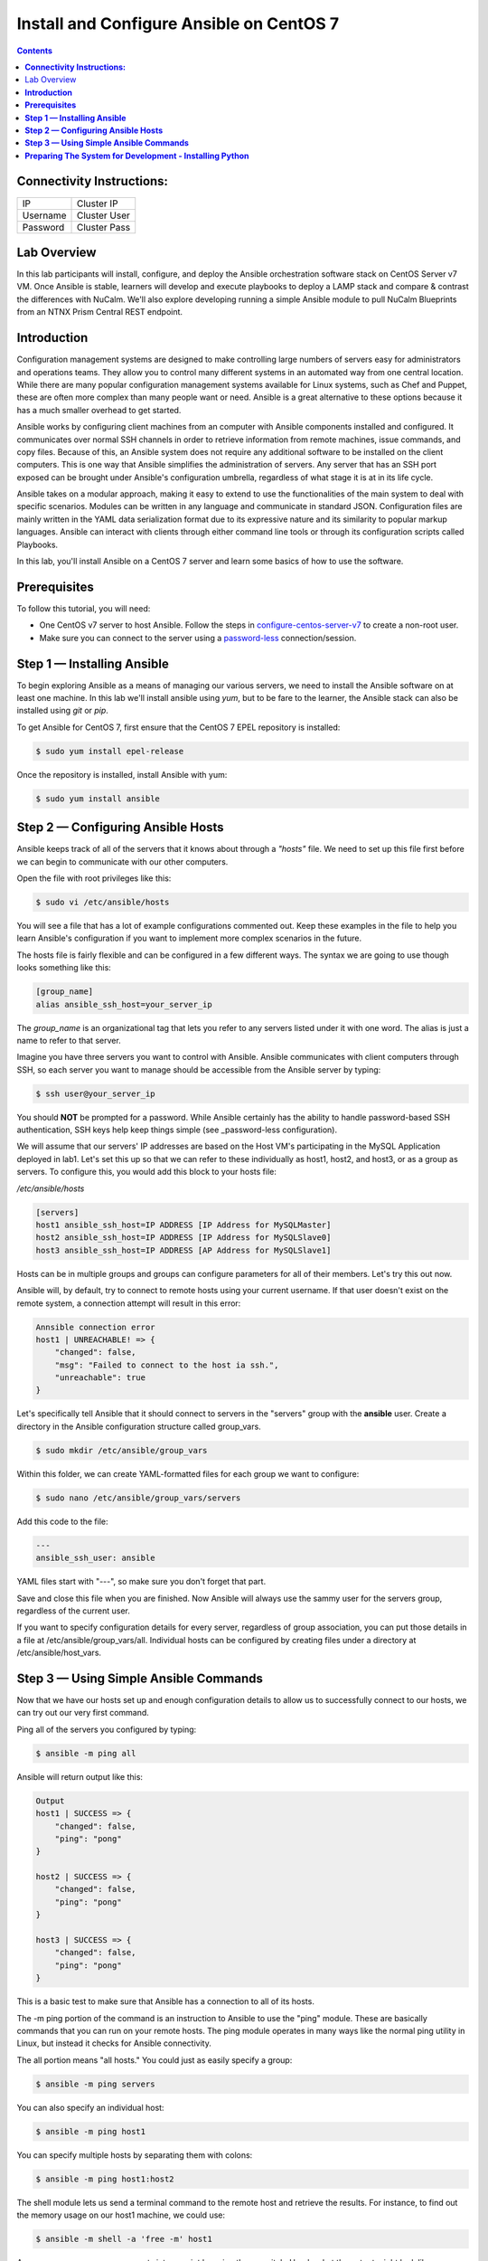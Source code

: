 *********************************************
**Install and Configure Ansible on CentOS 7**
*********************************************

.. contents::


**Connectivity Instructions:**
******************************

+------------+--------------------------------------------------------+
| IP         |                                           Cluster IP   |
+------------+--------------------------------------------------------+
| Username   |                                           Cluster User |
+------------+--------------------------------------------------------+
| Password   |                                           Cluster Pass | 
+------------+--------------------------------------------------------+

Lab Overview
************

In this lab participants will install, configure, and deploy the Ansible orchestration software stack on CentOS Server v7 VM.  Once Ansible is stable, learners will develop and execute playbooks to deploy a LAMP stack and compare & contrast the differences with NuCalm.  We'll also explore developing running a simple Ansible module to pull NuCalm Blueprints from an NTNX Prism Central REST endpoint.

**Introduction**
****************

Configuration management systems are designed to make controlling large numbers of servers easy for administrators and operations teams. They allow you to control many different systems in an automated way from one central location. While there are many popular configuration management systems available for Linux systems, such as Chef and Puppet, these are often more complex than many people want or need. Ansible is a great alternative to these options because it has a much smaller overhead to get started.

Ansible works by configuring client machines from an computer with Ansible components installed and configured. It communicates over normal SSH channels in order to retrieve information from remote machines, issue commands, and copy files. Because of this, an Ansible system does not require any additional software to be installed on the client computers. This is one way that Ansible simplifies the administration of servers. Any server that has an SSH port exposed can be brought under Ansible's configuration umbrella, regardless of what stage it is at in its life cycle.

Ansible takes on a modular approach, making it easy to extend to use the functionalities of the main system to deal with specific scenarios. Modules can be written in any language and communicate in standard JSON. Configuration files are mainly written in the YAML data serialization format due to its expressive nature and its similarity to popular markup languages. Ansible can interact with clients through either command line tools or through its configuration scripts called Playbooks.

In this lab, you'll install Ansible on a CentOS 7 server and learn some basics of how to use the software.

**Prerequisites**
*****************

To follow this tutorial, you will need:

- One CentOS v7 server to host Ansible. Follow the steps in configure-centos-server-v7_ to create a non-root user.
- Make sure you can connect to the server using a password-less_ connection/session.

**Step 1 — Installing Ansible**
*******************************

To begin exploring Ansible as a means of managing our various servers, we need to install the Ansible software on at least one machine.  In this lab we'll install ansible using *yum*, but to be fare to the learner, the Ansible stack can also be installed using *git* or *pip*.

To get Ansible for CentOS 7, first ensure that the CentOS 7 EPEL repository is installed:

.. code-block:: bash

  $ sudo yum install epel-release
  
Once the repository is installed, install Ansible with yum:
 
.. code-block:: bash

  $ sudo yum install ansible
  

**Step 2 — Configuring Ansible Hosts**
**************************************

Ansible keeps track of all of the servers that it knows about through a *"hosts"* file. We need to set up this file first before we can begin to communicate with our other computers.

Open the file with root privileges like this:

.. code-block:: bash

  $ sudo vi /etc/ansible/hosts
  
You will see a file that has a lot of example configurations commented out. Keep these examples in the file to help you learn Ansible's configuration if you want to implement more complex scenarios in the future.

The hosts file is fairly flexible and can be configured in a few different ways. The syntax we are going to use though looks something like this:

.. code-block:: bash

  [group_name]
  alias ansible_ssh_host=your_server_ip
  

The *group_name* is an organizational tag that lets you refer to any servers listed under it with one word. The alias is just a name to refer to that server.

Imagine you have three servers you want to control with Ansible. Ansible communicates with client computers through SSH, so each server you want to manage should be accessible from the Ansible server by typing:

.. code-block:: bash

  $ ssh user@your_server_ip

You should **NOT** be prompted for a password. While Ansible certainly has the ability to handle password-based SSH authentication, SSH keys help keep things simple (see _password-less configuration).

We will assume that our servers' IP addresses are based on the Host VM's participating in the MySQL Application deployed in lab1. Let's set this up so that we can refer to these individually as host1, host2, and host3, or as a group as servers. To configure this, you would add this block to your hosts file:

*/etc/ansible/hosts*

.. code-block:: bash

  [servers]
  host1 ansible_ssh_host=IP ADDRESS [IP Address for MySQLMaster]
  host2 ansible_ssh_host=IP ADDRESS [IP Address for MySQLSlave0]
  host3 ansible_ssh_host=IP ADDRESS [AP Address for MySQLSlave1]

Hosts can be in multiple groups and groups can configure parameters for all of their members. Let's try this out now.

Ansible will, by default, try to connect to remote hosts using your current username. If that user doesn't exist on the remote system, a connection attempt will result in this error:

.. code-block:: bash

  Annsible connection error
  host1 | UNREACHABLE! => {
      "changed": false,
      "msg": "Failed to connect to the host ia ssh.",
      "unreachable": true
  }
  
Let's specifically tell Ansible that it should connect to servers in the "servers" group with the **ansible** user. Create a directory in the Ansible configuration structure called group_vars.

.. code-block:: bash

  $ sudo mkdir /etc/ansible/group_vars

Within this folder, we can create YAML-formatted files for each group we want to configure:

.. code-block:: bash

  $ sudo nano /etc/ansible/group_vars/servers

Add this code to the file:

.. code-block:: bash

  ---
  ansible_ssh_user: ansible

YAML files start with "---", so make sure you don't forget that part.

Save and close this file when you are finished. Now Ansible will always use the sammy user for the servers group, regardless of the current user.

If you want to specify configuration details for every server, regardless of group association, you can put those details in a file at /etc/ansible/group_vars/all. Individual hosts can be configured by creating files under a directory at /etc/ansible/host_vars.

**Step 3 — Using Simple Ansible Commands**
******************************************

Now that we have our hosts set up and enough configuration details to allow us to successfully connect to our hosts, we can try out our very first command.

Ping all of the servers you configured by typing:

.. code-block:: bash

  $ ansible -m ping all

Ansible will return output like this:

.. code-block:: bash

  Output
  host1 | SUCCESS => {
      "changed": false,
      "ping": "pong"
  }
  
  host2 | SUCCESS => {
      "changed": false,
      "ping": "pong"
  }
  
  host3 | SUCCESS => {
      "changed": false,
      "ping": "pong"
  }

This is a basic test to make sure that Ansible has a connection to all of its hosts.

The -m ping portion of the command is an instruction to Ansible to use the "ping" module. These are basically commands that you can run on your remote hosts. The ping module operates in many ways like the normal ping utility in Linux, but instead it checks for Ansible connectivity.

The all portion means "all hosts." You could just as easily specify a group:

.. code-block:: bash

  $ ansible -m ping servers
  
You can also specify an individual host:

.. code-block:: bash

  $ ansible -m ping host1

You can specify multiple hosts by separating them with colons:

.. code-block:: bash

  $ ansible -m ping host1:host2
  
The shell module lets us send a terminal command to the remote host and retrieve the results. For instance, to find out the memory usage on our host1 machine, we could use:

.. code-block:: bash

  $ ansible -m shell -a 'free -m' host1

As you can see, you pass arguments into a script by using the -a switch. Here's what the output might look like:

.. code-block:: bash

  Output
  host1 | SUCCESS | rc=0 >>
              total        used        free      shared  buff/cache   available
  Mem:         3765         295        1712          16        1757        3181
  Swap:        1023           0        1023



By now, you should have your Ansible server configured to communicate with the servers that you would like to control. You can verify that Ansible can communicate with each host you know how to use the ansible command to execute simple tasks remotely.

Although this is useful, we have not covered the most powerful feature of Ansible in this lab: **Playbooks.** You have configured a great foundation for working with your servers through Ansible, so your next step is to learn how to use Playbooks to do the heavy lifting for you. 

**Preparing The System for Development - Installing Python**
************************************************************

Like many other applications you will encounter, installation of Python on CentOS consists of a few (simple) stages, starting with updating the system and followed by actually getting Python for any desired version and proceeding with the set up process.

Remember: You can see all available releases of Python by checking out the Releases page. Using the instructions here, you should be able to install any or all of them.

**Note:** This guide should be valid for CentOS version 7 as well as 6.x and 5.x.

**Updating The Default CentOS Applications**

Before we begin with the installation, let's make sure to update the default system applications to have the latest versions available.

Run the following command to update the system applications:

.. code-block:: bash

  $ yum -y update

**Preparing The System for Development Installations**

CentOS distributions are lean - perhaps, a little too lean - meaning they do not come with many of the popular applications and tools that you are likely to need.

This is an intentional design choice. For our installations, however, we are going to need some libraries and tools (i.e. development [related] tools) not shipped by default. Therefore, we need to get them downloaded and installed before we continue.

There are two ways of getting the development tools on your system using the package manager yum:

Option #1 (not recommended) consists of downloading these tools (e.g. make, gcc etc.) one-by-one. It is followed by trying to develop something and highly-likely running into errors midway through - because you will have forgotten another package so you will switch back to downloading.

The recommended and sane way of doing this is following Option #2: simply downloading a bunch of tools by a single command with yum software groups.

YUM Software Groups

YUM Software Groups consist of bunch of commonly used tools (applications) bundled together, ready for download all at the same time via execution of a single command and stating a group name. Using YUM, you can even download multiple groups together.

The group in question for us is the Development Tools.

**How to Install Development Tools using YUM on CentOS**

In order to get the necessary development tools, run the following:

.. code-block::

  $ yum groupinstall -y development

or;

.. code-block::

  $ yum groupinstall -y 'development tools'

**Note:** The former (shorter) version might not work on older distributions of CentOS.

To download some additional packages which are handy:

.. code-block::

  $ yum install -y zlib-dev openssl-devel sqlite-devel bzip2-devel

Remember: Albeit optional, these "handy" tools are very much required for most of the tasks that you will come across in future. Unless they are installed in advance, Python, during compilation, will not be able to link to them.


.. _configure-centos-server-v7: calm_workshop_lab6_config_centos.rst
.. _password-less: calm_workshop_lab6_nopass.rst

  







